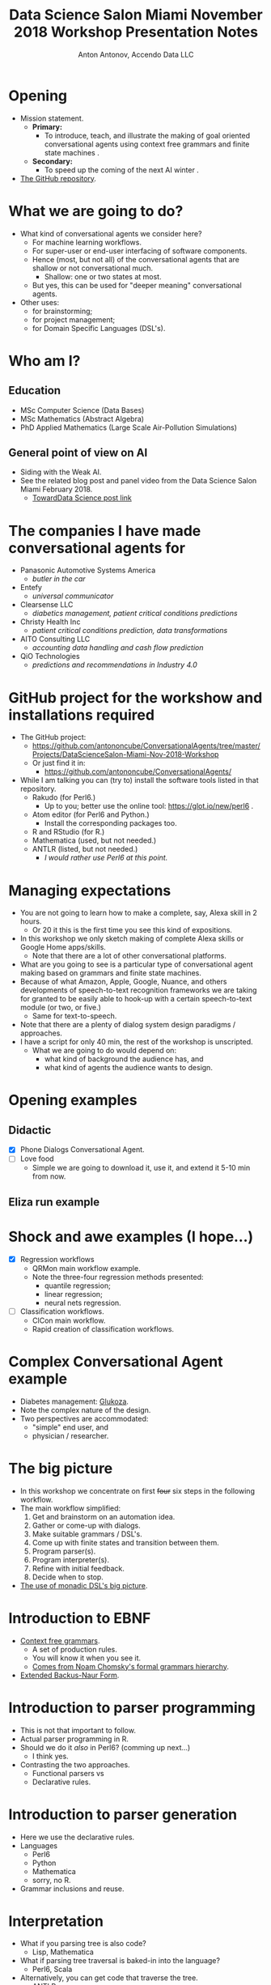 #+TITLE: Data Science Salon Miami November 2018 Workshop Presentation Notes
#+AUTHOR: Anton Antonov, Accendo Data LLC
#+EMAIL: antononcube@gmail.com
#+TODO: TODO ONGOING MAYBE | DONE CANCELED 
#+OPTIONS: toc:1 num:1


* Opening
- Mission statement.
  - *Primary:*
    - To introduce, teach, and illustrate the making of goal oriented conversational agents using context free grammars and finite state machines .
  - *Secondary:*
    - To speed up the coming of the next AI winter .
- [[https://github.com/antononcube/ConversationalAgents/tree/master/Projects/DataScienceSalon-Miami-Nov-2018-Workshop][The GitHub repository]].
* What we are going to do? 
- What kind of conversational agents we consider here?
  - For machine learning workflows.
  - For super-user or end-user interfacing of software components.
  - Hence (most, but not all) of the conversational agents that are shallow or not conversational much.
    - Shallow: one or two states at most.
  - But yes, this can be used for "deeper meaning" conversational agents.
- Other uses:
  - for brainstorming;
  - for project management;
  - for Domain Specific Languages (DSL's).
* Who am I?
** Education
- MSc Computer Science (Data Bases)
- MSc Mathematics (Abstract Algebra)
- PhD Applied Mathematics (Large Scale Air-Pollution Simulations)
** General point of view on AI
- Siding with the Weak AI.
- See the related blog post and panel video from the Data Science
  Salon Miami February 2018.
  - [[https://towardsdatascience.com/applying-artificial-intelligence-and-machine-learning-to-finance-and-technology-378cbd5e5c85][TowardData Science post link]]
* The companies I have made conversational agents for 
- Panasonic Automotive Systems America
  - /butler in the car/
- Entefy
  - /universal communicator/
- Clearsense LLC
  - /diabetics management, patient critical conditions predictions/
- Christy Health Inc 
  - /patient critical conditions prediction, data transformations/
- AITO Consulting LLC
  - /accounting data handling and cash flow prediction/
- QiO Technologies
  - /predictions and recommendations in Industry 4.0/
* GitHub project for the workshow and installations required
- The GitHub project:
  - https://github.com/antononcube/ConversationalAgents/tree/master/Projects/DataScienceSalon-Miami-Nov-2018-Workshop
  - Or just find it in:
    - https://github.com/antononcube/ConversationalAgents/
- While I am talking you can (try to) install the software tools
  listed in that repository.
  - Rakudo (for Perl6.)
    - Up to you; better use the online tool: https://glot.io/new/perl6 . 
  - Atom editor (for Perl6 and Python.)
    - Install the corresponding packages too.
  - R and RStudio (for R.)
  - Mathematica (used, but not needed.)
  - ANTLR (listed, but not needed.)
    - /I would rather use Perl6 at this point./
* Managing expectations 
- You are not going to learn how to make a complete, say, Alexa skill in 2 hours.
  - Or 20 it this is the first time you see this kind of expositions.
- In this workshop we only sketch making of complete Alexa skills or Google Home apps/skills.
  - Note that there are a lot of other conversational platforms.
- What are you going to see is a particular type of conversational agent making based on grammars and finite state machines.
- Because of what Amazon, Apple, Google, Nuance, and others developments of speech-to-text recognition frameworks we are taking for granted to be easily able to hook-up with a certain speech-to-text module (or two, or five.)
  - Same for text-to-speech.
- Note that there are a plenty of dialog system design paradigms / approaches.
- I have a script for only 40 min, the rest of the workshop is unscripted.
  - What we are going to do would depend on:
    - what kind of background the audience has, and
    - what kind of agents the audience wants to design.
* Opening examples
** Didactic
- [X] Phone Dialogs Conversational Agent.
- [ ] Love food
  - Simple we are going to download it, use it, and extend it 5-10 min from now.
** Eliza run example
* Shock and awe examples (I hope...)
- [X] Regression workflows
  - QRMon main workflow example.
  - Note the three-four regression methods presented:
    - quantile regression;
    - linear regression;
    - neural nets regression.
- [ ] Classification workflows.
  - ClCon main workflow.
  - Rapid creation of classification workflows.
* Complex Conversational Agent example
- Diabetes management: [[https://github.com/antononcube/ConversationalAgents/tree/master/Projects/Glukoza][Glukoza]].
- Note the complex nature of the design.
- Two perspectives are accommodated:
  - "simple" end user, and
  - physician / researcher.
* The big picture
- In this workshop we concentrate on first +four+ six steps in the following workflow.
- The main workflow simplified:
  1) Get and brainstorm on an automation idea.
  2) Gather or come-up with dialogs.
  3) Make suitable grammars / DSL's.
  4) Come up with finite states and transition between them. 
  5) Program parser(s).
  6) Program interpreter(s).
  7) Refine with initial feedback.
  8) Decide when to stop.
- [[https://github.com/antononcube/ConversationalAgents/blob/master/ConceptualDiagrams/Monadic-making-of-ML-conversational-agents.pdf][The use of monadic DSL's big picture]].
* Introduction to EBNF
- [[https://en.wikipedia.org/wiki/Context-free_grammar][Context free grammars]].
  - A set of production rules.
  - You will know it when you see it.
  - [[https://en.wikipedia.org/wiki/Chomsky_hierarchy][Comes from Noam Chomsky's formal grammars hierarchy]].
- [[https://en.wikipedia.org/wiki/Extended_Backus%E2%80%93Naur_form][Extended Backus-Naur Form]].
* Introduction to parser programming 
- This is not that important to follow.
- Actual parser programming in R.
- Should we do it /also/ in Perl6? (comming up next...)
  - I think yes.
- Contrasting the two approaches.
  - Functional parsers vs
  - Declarative rules.
* Introduction to parser generation
- Here we use the declarative rules.
- Languages
  - Perl6
  - Python
  - Mathematica
  - sorry, no R.
- Grammar inclusions and reuse.
* Interpretation
- What if you parsing tree is also code?
  - Lisp, Mathematica
- What if parsing tree traversal is baked-in into the language?
  - Perl6, Scala
- Alternatively, you can get code that traverse the tree.
  - ANTLR
* Grammar making exercises 
** Love food grammar
- Add more food items and check can you parse sentences with them.
- Add new verbs.
- Add new commands. E.g.
  - Where to find the best ...?
- What other actions to hook-up?
  - (Instead of just gain calories.)
** dplyr natural language command
- What other commands to add?
- What other functionalities to program for the existing commands?
* TODO Break
* Deciding what conversational agent to design
- Natural language commands for dplyr.
- Will they kill me?
  - I have a half-baked interactive demo dashboard.
- Regression workflows.
  - Fully developed.
- Job search.
- Movie search and recommendations.
- Construction and training of neural networks.
* Gather dialogs
- How are we going to gather the dialogs?
  - By typing in?
  - By a public Slack channel?
    - datasciencesalon.slack.com #conversational-agents
  - By email: antononcube@gmail.com
* Making Morphological Analysis tables 
- [[https://en.wikipedia.org/wiki/Morphological_analysis_(problem-solving)][Morphological Analysis]] is used for problem solving.
- Consider:
  - multi-dimensional, non-quantified complex problems.
  - open-ended problems,
  - wicked problems.
- Dealing with seemingly non-reducible complexity.
- Made by Fritz Zwicky for star classification, etc.
* Describe and program grammars
- [ ] Perl6
  - It is very likely I would use Perl6.
- [ ] Python
- [ ] Mathematica
* Generation of parsers
- [ ] Perl6
- [ ] Python
- [ ] Mathematica
* Conclusion 
** Why keep learning about this?
** Where to go next?
* References
 1) Anton Antonov, [[https://mathematicaforprediction.wordpress.com/2016/03/22/creating-and-programming-dsls/][Creating and programming domain specific languages]], (2016), [[https://mathematicaforprediction.wordpress.com][MathematicaForPrediction at WordPress]].
